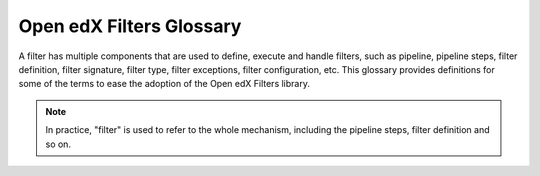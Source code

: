 Open edX Filters Glossary
##########################

A filter has multiple components that are used to define, execute and handle filters, such as pipeline, pipeline steps, filter definition, filter signature, filter type, filter exceptions, filter configuration, etc.  This glossary provides definitions for some of the terms to ease the adoption of the Open edX Filters library.

.. glossary::

   Pipeline
     A pipeline is a list of functions executed in a specific order; these functions are known as pipeline steps. Each function in the pipeline takes the output of the previous function as its input, with the final function's output serving as the overall output of the filter. These pipelines are configured in the filter configuration and are executed in sequence.

   Pipeline Step
     A pipeline step is a function within a pipeline that receives, processes, and returns data. Each step may perform operations like transforming, validating, filtering, or enriching data. Pipeline steps are implemented as classes that inherit from a base step class and define specific logic within their ``run_filter`` method, which conforms to the filter's signature.

   Filter Definition
     A filter definition is the class that defines the ``run_filter`` method for a filter, specifying the input and output behavior. This class, which inherits from a standard filter base, executes the configured pipeline steps, enabling custom processing within the defined filter.

   Filter Signature
     The filter signature consists of the specific parameters required by a filter's ``run_filter`` method. It defines the expected input and output structure for the filter, detailing the data the filter will process.

   Filter Type
     The filter type is a unique identifier for the filter, following a standardized format (e.g., reverse DNS style). This type is used as an index for configuring the filter pipeline and specifies which configuration settings apply to a given filter.

   Filter Exceptions
     Filters can raise exceptions to control the flow of the pipeline. If a filter raises an exception, the pipeline halts, and the exception becomes the pipeline's output. Exceptions are typically raised when certain conditions specified in the filter's logic are met, signaling an event or state change.

   Filter Configuration
     Filter configuration is a dictionary that defines the pipeline settings for a filter. Each filter type has its own configuration, which includes settings like whether errors should fail silently or propagate, and the sequence of pipeline steps. Configurations specify the filter type, error-handling preferences, and a list of module paths for each pipeline step to be executed.

.. note::
    In practice, "filter" is used to refer to the whole mechanism, including the pipeline steps, filter definition and so on.
